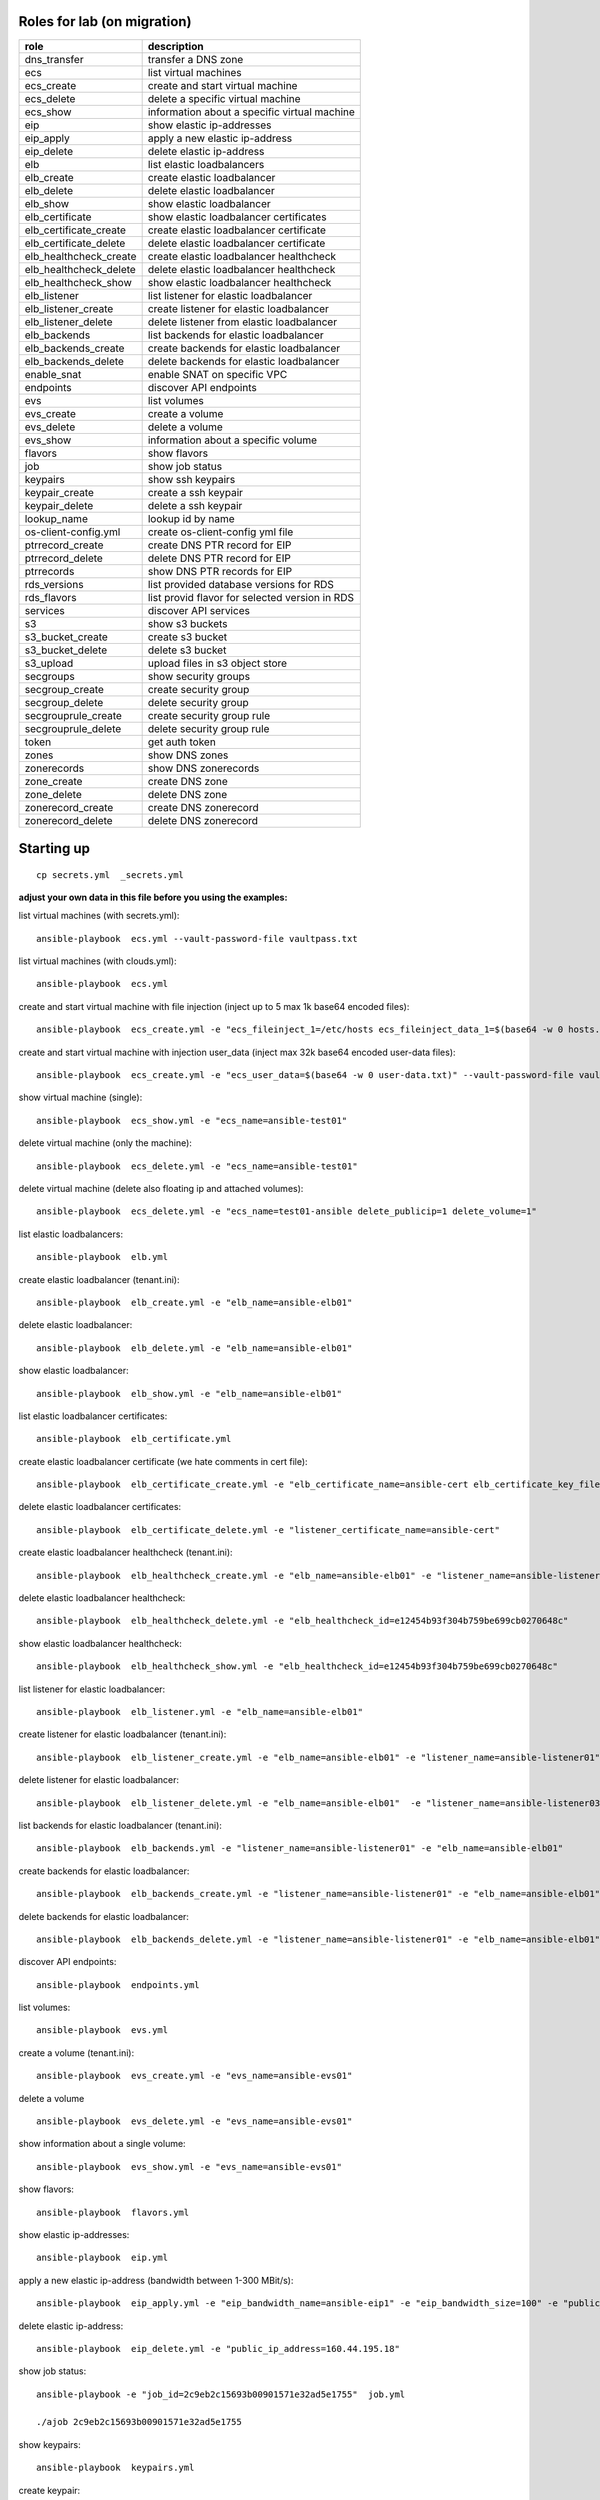 Roles for lab (on migration)
----------------------------

+------------------------+-------------------------------------------------+
| role                   | description                                     |
+========================+=================================================+
| dns_transfer		 | transfer a DNS zone                             |
+------------------------+-------------------------------------------------+
| ecs                    | list virtual machines                           |
+------------------------+-------------------------------------------------+
| ecs_create             | create and start virtual machine                |
+------------------------+-------------------------------------------------+
| ecs_delete             | delete a specific virtual machine               |
+------------------------+-------------------------------------------------+
| ecs_show               | information about a specific virtual machine    |
+------------------------+-------------------------------------------------+
| eip                    | show elastic ip-addresses                       |
+------------------------+-------------------------------------------------+
| eip_apply              | apply a new elastic ip-address                  |
+------------------------+-------------------------------------------------+
| eip_delete             | delete elastic ip-address                       |
+------------------------+-------------------------------------------------+
| elb                    | list elastic loadbalancers                      |
+------------------------+-------------------------------------------------+
| elb_create             | create elastic loadbalancer                     |
+------------------------+-------------------------------------------------+
| elb_delete             | delete elastic loadbalancer                     |
+------------------------+-------------------------------------------------+
| elb_show               | show elastic loadbalancer                       |
+------------------------+-------------------------------------------------+
| elb_certificate        | show elastic loadbalancer certificates          |
+------------------------+-------------------------------------------------+
| elb_certificate_create | create elastic loadbalancer certificate         |
+------------------------+-------------------------------------------------+
| elb_certificate_delete | delete elastic loadbalancer certificate         |
+------------------------+-------------------------------------------------+
| elb_healthcheck_create | create elastic loadbalancer healthcheck         |
+------------------------+-------------------------------------------------+
| elb_healthcheck_delete | delete elastic loadbalancer healthcheck         |
+------------------------+-------------------------------------------------+
| elb_healthcheck_show   | show elastic loadbalancer healthcheck           |
+------------------------+-------------------------------------------------+
| elb_listener           | list listener for elastic loadbalancer          |
+------------------------+-------------------------------------------------+
| elb_listener_create    | create listener for elastic loadbalancer        |
+------------------------+-------------------------------------------------+
| elb_listener_delete    | delete listener from elastic loadbalancer       |
+------------------------+-------------------------------------------------+
| elb_backends           | list backends for elastic loadbalancer          |
+------------------------+-------------------------------------------------+
| elb_backends_create    | create backends for elastic loadbalancer        |
+------------------------+-------------------------------------------------+
| elb_backends_delete    | delete backends for elastic loadbalancer        |
+------------------------+-------------------------------------------------+
| enable_snat            | enable SNAT on specific VPC                     |
+------------------------+-------------------------------------------------+
| endpoints              | discover API endpoints                          |
+------------------------+-------------------------------------------------+
| evs                    | list volumes                                    |
+------------------------+-------------------------------------------------+
| evs_create             | create a volume                                 |
+------------------------+-------------------------------------------------+
| evs_delete             | delete a volume                                 |
+------------------------+-------------------------------------------------+
| evs_show               | information about a specific volume             |
+------------------------+-------------------------------------------------+
| flavors                | show flavors                                    |
+------------------------+-------------------------------------------------+
| job                    | show job status                                 |
+------------------------+-------------------------------------------------+
| keypairs               | show ssh keypairs                               |
+------------------------+-------------------------------------------------+
| keypair_create         | create a ssh keypair                            |
+------------------------+-------------------------------------------------+
| keypair_delete         | delete a ssh keypair                            |
+------------------------+-------------------------------------------------+
| lookup_name            | lookup id by name                               |
+------------------------+-------------------------------------------------+
| os-client-config.yml   | create os-client-config yml file                |
+------------------------+-------------------------------------------------+
| ptrrecord_create       | create DNS PTR record for EIP                   |
+------------------------+-------------------------------------------------+
| ptrrecord_delete       | delete DNS PTR record for EIP                   |
+------------------------+-------------------------------------------------+
| ptrrecords             | show DNS PTR records for EIP                    |
+------------------------+-------------------------------------------------+
| rds_versions 		 | list provided database versions for RDS         |
+------------------------+-------------------------------------------------+
| rds_flavors		 | list provid flavor for selected version in RDS  |
+------------------------+-------------------------------------------------+
| services               | discover API services                           |
+------------------------+-------------------------------------------------+
| s3                     | show s3 buckets                                 |
+------------------------+-------------------------------------------------+
| s3_bucket_create       | create s3 bucket                                |
+------------------------+-------------------------------------------------+
| s3_bucket_delete       | delete s3 bucket                                |
+------------------------+-------------------------------------------------+
| s3_upload              | upload files in s3 object store                 |
+------------------------+-------------------------------------------------+
| secgroups              | show security groups                            |
+------------------------+-------------------------------------------------+
| secgroup_create        | create security group                           |
+------------------------+-------------------------------------------------+
| secgroup_delete        | delete security group                           |
+------------------------+-------------------------------------------------+
| secgrouprule_create    | create security group rule                      |
+------------------------+-------------------------------------------------+
| secgrouprule_delete    | delete security group rule                      |
+------------------------+-------------------------------------------------+
| token                  | get auth token                                  |
+------------------------+-------------------------------------------------+
| zones                  | show DNS zones                                  |
+------------------------+-------------------------------------------------+
| zonerecords            | show DNS zonerecords                            |
+------------------------+-------------------------------------------------+
| zone_create            | create DNS zone                                 |
+------------------------+-------------------------------------------------+
| zone_delete            | delete DNS zone                                 |
+------------------------+-------------------------------------------------+
| zonerecord_create      | create DNS zonerecord                           |
+------------------------+-------------------------------------------------+
| zonerecord_delete      | delete DNS zonerecord                           |
+------------------------+-------------------------------------------------+

Starting up
-----------

::

    cp secrets.yml  _secrets.yml 

  
**adjust your own data in this file before you using the examples:**

list virtual machines (with secrets.yml)::

    ansible-playbook  ecs.yml --vault-password-file vaultpass.txt

list virtual machines (with clouds.yml)::

    ansible-playbook  ecs.yml

create and start virtual machine with file injection 
(inject up to 5 max 1k base64 encoded files)::

    ansible-playbook  ecs_create.yml -e "ecs_fileinject_1=/etc/hosts ecs_fileinject_data_1=$(base64 -w 0 hosts.txt) ecs_fileinject_2=/root/README.md2 ecs_fileinject_data_2=$(base64 -w 0 hallo.txt)" --vault-password-file vaultpass.txt

create and start virtual machine with injection user_data
(inject max 32k base64 encoded user-data files)::

    ansible-playbook  ecs_create.yml -e "ecs_user_data=$(base64 -w 0 user-data.txt)" --vault-password-file vaultpass.txt

show virtual machine (single)::

    ansible-playbook  ecs_show.yml -e "ecs_name=ansible-test01"

delete virtual machine (only the machine)::

    ansible-playbook  ecs_delete.yml -e "ecs_name=ansible-test01"

delete virtual machine (delete also floating ip and attached volumes)::

    ansible-playbook  ecs_delete.yml -e "ecs_name=test01-ansible delete_publicip=1 delete_volume=1"

list elastic loadbalancers::

    ansible-playbook  elb.yml

create elastic loadbalancer (tenant.ini)::

    ansible-playbook  elb_create.yml -e "elb_name=ansible-elb01"

delete elastic loadbalancer::

    ansible-playbook  elb_delete.yml -e "elb_name=ansible-elb01"

show elastic loadbalancer::

    ansible-playbook  elb_show.yml -e "elb_name=ansible-elb01"

list elastic loadbalancer certificates::

    ansible-playbook  elb_certificate.yml 

create elastic loadbalancer certificate (we hate comments in cert file)::

    ansible-playbook  elb_certificate_create.yml -e "elb_certificate_name=ansible-cert elb_certificate_key_file=cert.key elb_certificate_certificate_file=cert.crt" 

delete elastic loadbalancer certificates::

    ansible-playbook  elb_certificate_delete.yml -e "listener_certificate_name=ansible-cert"

create elastic loadbalancer healthcheck (tenant.ini)::

    ansible-playbook  elb_healthcheck_create.yml -e "elb_name=ansible-elb01" -e "listener_name=ansible-listener01"

delete elastic loadbalancer healthcheck::

    ansible-playbook  elb_healthcheck_delete.yml -e "elb_healthcheck_id=e12454b93f304b759be699cb0270648c"

show elastic loadbalancer healthcheck::

    ansible-playbook  elb_healthcheck_show.yml -e "elb_healthcheck_id=e12454b93f304b759be699cb0270648c"

list listener for elastic loadbalancer::

    ansible-playbook  elb_listener.yml -e "elb_name=ansible-elb01"

create listener for elastic loadbalancer (tenant.ini)::

    ansible-playbook  elb_listener_create.yml -e "elb_name=ansible-elb01" -e "listener_name=ansible-listener01"

delete listener for elastic loadbalancer::

    ansible-playbook  elb_listener_delete.yml -e "elb_name=ansible-elb01"  -e "listener_name=ansible-listener03"

list backends for elastic loadbalancer (tenant.ini)::

    ansible-playbook  elb_backends.yml -e "listener_name=ansible-listener01" -e "elb_name=ansible-elb01" 

create backends for elastic loadbalancer::

    ansible-playbook  elb_backends_create.yml -e "listener_name=ansible-listener01" -e "elb_name=ansible-elb01" -e "ecs_name=ansible-test01" -e "ecs_address=192.168.0.10"

delete backends for elastic loadbalancer::

    ansible-playbook  elb_backends_delete.yml -e "listener_name=ansible-listener01" -e "elb_name=ansible-elb01" -e "elb_backends_id=d15e2f8dd7d64d95a6b5c2a791cac408"

discover API endpoints::

    ansible-playbook  endpoints.yml

list volumes::

    ansible-playbook  evs.yml

create a volume (tenant.ini)::

    ansible-playbook  evs_create.yml -e "evs_name=ansible-evs01"

delete a volume ::

    ansible-playbook  evs_delete.yml -e "evs_name=ansible-evs01"

show information about a single volume::

    ansible-playbook  evs_show.yml -e "evs_name=ansible-evs01"

show flavors::

    ansible-playbook  flavors.yml

show elastic ip-addresses::

    ansible-playbook  eip.yml

apply a new elastic ip-address (bandwidth between 1-300 MBit/s)::

    ansible-playbook  eip_apply.yml -e "eip_bandwidth_name=ansible-eip1" -e "eip_bandwidth_size=100" -e "public_ip_address=0.0.0.0"

delete elastic ip-address::

    ansible-playbook  eip_delete.yml -e "public_ip_address=160.44.195.18"

show job status::

    ansible-playbook -e "job_id=2c9eb2c15693b00901571e32ad5e1755"  job.yml

    ./ajob 2c9eb2c15693b00901571e32ad5e1755

show keypairs::

    ansible-playbook  keypairs.yml

create keypair::

    ansible-playbook  -e "ecs_adminkey=test-key" -e "keypair_file=~/.ssh/id_rsa.pub" keypair_create.yml

delete keypair::

    ansible-playbook  -e "ecs_adminkey=test-key"  keypair_delete.yml

lookup id by name (image)::

    ansible-playbook  lookup_name.yml -e "image_name=Community_Ubuntu_16.04_TSI_latest"

lookup id by name (flavor)::

    ansible-playbook  lookup_name.yml -e "ecs_ram=2048" -e "ecs_vcpus=4"

lookup id by name (subnet)::

    ansible-playbook  lookup_name.yml -e "subnet_name=subnet-5831"

lookup id by name (secgroup)::

     ansible-playbook  lookup_name.yml -e "secgroup_name=bitnami-wordpress-56a9-securitygroup"

lookup id by name (vpc)::

     ansible-playbook  lookup_name.yml -e "vpc_name=vpc-4988"

lookup id by name (eip)::

     ansible-playbook  lookup_name.yml -e "public_ip_address=160.44.1.1"
  
lookup id by name (zone)::

     ansible-playbook  lookup_name.yml -e "zone_name=example.com."

lookup id by name (ecs)::

     ansible-playbook  lookup_name.yml -e "ecs_name=ansible-test01"

lookup id by name (evs)::

     ansible-playbook  lookup_name.yml -e "evs_name=ansible-evs01"

lookup id by name (elb)::

     ansible-playbook  lookup_name.yml -e "elb_name=ansible-elb01"

lookup id by name (certificate)::

     ansible-playbook  lookup_name.yml  -e "listener_certificate_name=ansible-cert"

lookup id by name (listener)::

     ansible-playbook  lookup_name.yml  -e "listener_name=ansible-listener01" -e "elb_name=ansible-elb01"

create DNS PTR record for EIP::

     ansible-playbook  ptrrecord_create.yml -e "public_ip_address=160.44.204.87" -e "ptr_name=ansible-test01.external.otc.telekomcloud.com" -e "ttl=300"

delete DNS PTR record for EIP::

     ansible-playbook  ptrrecord_delete.yml -e "public_ip_address=160.44.204.87"

show DNS PTR records for EIP::

     ansible-playbook  ptrrecords.yml

list provided database versions for RDS::

    ansible-playbook  rds_versions.yml

list provided flavors for selected database version in RDS::

     ansible-playbook  rds_flavors.yml -e "rds_version_id=286a34fc-a605-11e6-88fd-286ed488c9cb"

discover API services::

    ansible-playbook  services.yml

show s3 buckets::

    ansible-playbook  s3.yml --vault-password-file vaultpass.txt

create s3 bucket::

    ansible-playbook  -e "bucket=mybucket"  s3_bucket_create.yml  --vault-password-file vaultpass.txt

delete s3 bucket::

    ansible-playbook  -e "bucket=mybucket"  s3_bucket_delete.yml  --vault-password-file vaultpass.txt

upload files in s3 object store (VHD, ZVHD, VMDK, QCOW2 are supported for otc image service)::

    ansible-playbook  -e "bucket=mybucket" -e "object=xenial-server-cloudimg-amd64-disk1.vmdk"  s3_upload.yml  --vault-password-file vaultpass.txt

show security groups::

    ansible-playbook  secgroups.yml

show security groups (only from one vpc)::

    ansible-playbook  secgroups.yml -e "vpc_name=ansible-vpc01"

create security group (subtask in tenant_create ecs section)::

    ....

delete security group::

    ansible-playbook  secgroup_delete.yml -e "secgroup_id=6e8ac0a0-e0ec-4c4d-a786-9c9c946fd673"

create security group rule (subtask in tenant_create ecs section)::

    ...

delete security group rule::

    ansible-playbook  secgrouprule_delete.yml -e "secgrouprule_id=3c329359-fef5-402f-b29a-caac734065a1"

show DNS zones::

    ansible-playbook   zones.yml

create DNS zone (name,type and ttl are mandatory)::

    ansible-playbook  zone_create.yml -e "zone_type=public" -e "zone_name=example.com." -e "zone_description=example zone" -e "zone_email=example@example.com" -e "zone_ttl=86400" 

delete DNS zone::

    ansible-playbook  zone_delete.yml -e "zone_id=ff80808257e2bb5e0157ec5ca2620234" 

show DNS zone records::

    ansible-playbook   zonerecords.yml

create DNS zonerecord (A-Record) possible values A,AAAA,MX,CNAME,PTR,TXT,NS::

    ansible-playbook  zonerecord_create.yml -e "zone_id=ff80808257e2bb5e0157ec620968023a" -e "zonerecord_name=testserver.example.com." -e "zonerecord_type=A" -e "zonerecord_value=160.44.196.210" -e "zonerecord_ttl=86400"

create DNS zonerecord (PTR-Record)::

    see DNS PTR record section

delete DNS zonerecord ::

    ansible-playbook  zonerecord_delete.yml -e "zone_id=ff80808257e2bb5e0157ec620968023a" -e "zonerecordid=ff80808257e2bb050157ec789b5e027e" 


Full Working Example
--------------------

configure your VM in tenant.ini and run all necessary roles to bootstrap a VM::

    ansible-playbook  tenant_create.yml -e "ecs_name=ansible-test01"

This playbook will create VPC,Subnet, SecurityGroup, SSH-Keypair, allocate Floating-IP and boostrap the VM.

configure your DNS in dns.ini and deploy all zones and zonerecords::

    ansible-playbook  dns_create.yml

transfer your private dns zones to OTC using zone transfer (data stored in data.ini, needs zone transfer rights on dns_server)::

    ansible-playbook dns_transfer.yml -e "dns_server=127.0.0.1" -e "zone_name=internal.example.com" -e "zone_type=private" -e "zone_email=nobody@localhost" -e "zone_ttl=86400"

    ansible-playbook  dns_create.yml -e "vpc_name=ansible-vpc01"

transfer your public dns zones to OTC using zone transfer::

    ansible-playbook dns_transfer.yml -e "dns_server=127.0.0.1" -e "zone_name=external.example.com" -e "zone_type=public" -e "zone_email=nobody@localhost" -e "zone_ttl=86400"

    ansible-playbook  dns_create.yml

